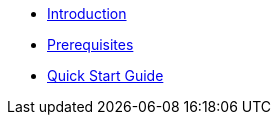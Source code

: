 * xref:index.adoc[Introduction]
* xref:prerequisites.adoc[Prerequisites]
* xref:quick-start-guide.adoc[Quick Start Guide]
